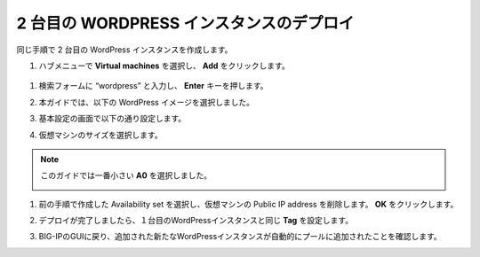 .. _module1:

2 台目の WORDPRESS インスタンスのデプロイ
====================================================

同じ手順で 2 台目の WordPress インスタンスを作成します。

#.  ハブメニューで **Virtual machines** を選択し、 **Add** をクリックします。

   |svcdsc_4|

#. 検索フォームに “wordpress” と入力し、 **Enter** キーを押します。 

   |svcdsc_5|
   
#. 本ガイドでは、以下の WordPress イメージを選択しました。

   |svcdsc_6|
   
#. 基本設定の画面で以下の通り設定します。

   |svcdsc_7|
   
#. 仮想マシンのサイズを選択します。

.. NOTE:: このガイドでは一番小さい **A0** を選択しました。 

   |svcdsc_8|
   
#. 前の手順で作成した Availability set を選択し、仮想マシンの Public IP address を削除します。
   **OK** をクリックします。
   
   |svcdsc_9|
   
#. デプロイが完了しましたら、１台目のWordPressインスタンスと同じ **Tag** を設定します。

   |svcdsc_10|
   
#. BIG-IPのGUIに戻り、追加された新たなWordPressインスタンスが自動的にプールに追加されたことを確認します。

   |svcdsc_11|
   
.. |svcdsc_4| image:: images/svcdsc_4.png
.. |svcdsc_5| image:: images/svcdsc_5.png
.. |svcdsc_6| image:: images/svcdsc_6.png
.. |svcdsc_7| image:: images/svcdsc_7.png
.. |svcdsc_8| image:: images/svcdsc_8.png
.. |svcdsc_9| image:: images/svcdsc_9.png
.. |svcdsc_10| image:: images/svcdsc_10.png
.. |svcdsc_11| image:: images/svcdsc_11.png